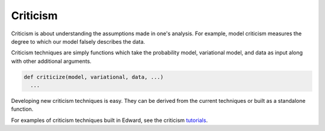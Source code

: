 Criticism
---------

Criticism is about understanding the
assumptions made in one's analysis. For example, model criticism
measures the degree to which our model falsely describes the data.

Criticism techniques are simply functions which take the probability
model, variational model, and data as input along with other
additional arguments.

.. code:: python

  def criticize(model, variational, data, ...)
    ...

Developing new criticism techniques is easy.  They can be derived from
the current techniques or built as a standalone function.

For examples of criticism techniques built in Edward, see the
criticism
`tutorials <../tutorials.html>`__.
